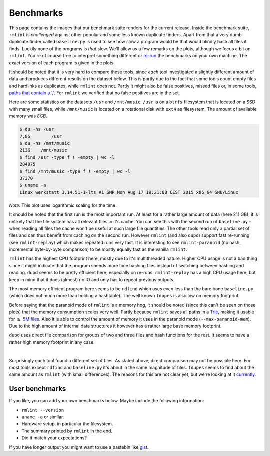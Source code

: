 .. _benchmark_ref:

Benchmarks
==========

This page contains the images that our _`benchmark suite` renders for the current
release. Inside the benchmark suite, ``rmlint`` is *challenged* against other
popular and some less known duplicate finders. Apart from that a very dumb
duplicate finder called ``baseline.py`` is used to see how slow a program would
be that would blindly hash all files it finds. Luckily none of the programs is
*that* slow. We'll allow us a few remarks on the plots, although we focus a bit
on ``rmlint``. You're of course free to interpret something different or re-run_
the benchmarks on your own machine. The exact version of each program is given
in the plots.

It should be noted that it is very hard to compare these tools, since *each*
tool investigated a slightly different amount of data and produces different
results on the dataset below. This is partly due to the fact that some tools
count empty files and hardlinks as duplicates, while ``rmlint`` does not. Partly
it might also be false positives, missed files or, in some tools, `paths that
contain a ','`_. For ``rmlint`` we verified that no false positives are in the
set.

.. _`benchmark suite`: https://github.com/sahib/rmlint/tree/develop/tests/test_speed
.. _re-run: https://github.com/sahib/rmlint/issues/131
.. _`paths that contain a ','`: https://github.com/jvirkki/dupd/blob/master/src/scan.c#L83

Here are some statistics on the datasets ``/usr`` and ``/mnt/music``. ``/usr``
is on a ``btrfs`` filesystem that is located on a SSD with many small files,
while ``/mnt/music`` is located on a rotational disk with ``ext4`` as
filesystem. The amount of available memory was *8GB*.

.. code-block:: bash

    $ du -hs /usr
    7,8G	/usr
    $ du -hs /mnt/music
    213G    /mnt/music
    $ find /usr -type f ! -empty | wc -l
    284075
    $ find /mnt/music -type f ! -empty | wc -l
    37370
    $ uname -a
    Linux werkstatt 3.14.51-1-lts #1 SMP Mon Aug 17 19:21:08 CEST 2015 x86_64 GNU/Linux

.. image:: _static/benchmarks/timing.svg
   :width: 75%
   :align: center

*Note:* This plot uses logarithmic scaling for the time.

It should be noted that the first run is the most important run. At least for a
rather large amount of data (here 211 GB), it is unlikely that the file system
has all relevant files in it's cache. You can see this with the second run of
``baseline.py`` - when reading all files the cache won't be useful at such large
file quantities. The other tools read only a partial set of files and can thus
benefit from caching on the second run. However ``rmlint`` (and also ``dupd``)
support fast re-running (see ``rmlint-replay``) which makes repeated runs very
fast. It is interesting to see ``rmlint-paranoid`` (no hash, incremental
byte-by-byte comparison) to be mostly equally fast as the vanilla ``rmlint``. 

.. image:: _static/benchmarks/cpu_usage.svg
   :width: 75%
   :align: center

``rmlint`` has the highest CPU footprint here, mostly due to it's multithreaded
nature. Higher CPU usage is not a bad thing since it might indicate that the program
spends more time hashing files instead of switching between hashing and reading.
``dupd`` seems to be pretty efficient here, especially on re-runs.
``rmlint-replay`` has a high CPU usage here, but keep in mind that it does
(almost) no IO and only has to repeat previous outputs.

.. image:: _static/benchmarks/memory.svg
   :width: 75%
   :align: center

The most memory efficient program here seems to be ``rdfind`` which uses even
less than the bare bone ``baseline.py`` (which does not much more than holding a
hashtable). The well known ``fdupes`` is also low on memory footprint.

Before saying that the paranoid mode of ``rmlint`` is a memory hog, it should be
noted (since this can't be seen on those plots) that the memory consumption
scales very well. Partly because ``rmlint`` saves all paths in a Trie_, making
it usable for :math:`\geq` `5M files`_. Also it is able to control the amount of
memory it uses in the paranoid mode (``--max-paranoid-mem``). Due to the high
amount of internal data structures it however has a rather large base memory
footprint.

``dupd`` uses direct file comparison for groups of two and three files and hash
functions for the rest. It seems to have a rather high memory footprint in any
case.

.. _Trie: https://en.wikipedia.org/wiki/Radix_tree
.. _`5M files`: https://github.com/sahib/rmlint/issues/109

.. raw:: html
   :file: _static/benchmarks/found_items.html

|

Surprisingly each tool found a different set of files. As stated above, direct
comparison may not be possible here. For most tools except ``rdfind`` and
``baseline.py`` it's about in the same magnitude of files. ``fdupes`` seems to
find about the same amount as ``rmlint`` (with small differences).
The reasons for this are not clear yet, but we're looking at it currently_.

.. _currently: https://github.com/sahib/rmlint/issues/131#issuecomment-143387431

User benchmarks
---------------

If you like, you can add your own benchmarks below.
Maybe include the following information:

- ``rmlint --version``
- ``uname -a`` or similar.
- Hardware setup, in particular the filesystem.
- The summary printed by ``rmlint`` in the end.
- Did it match your expectations?

If you have longer output you might want to use a pastebin like gist_.

.. _gist: https://gist.github.com/

.. raw:: html

   <div id="disqus_thread"></div>
   <script type="text/javascript">
       /* * * CONFIGURATION VARIABLES * * */
       var disqus_shortname = 'rmlint';

       /* * * DON'T EDIT BELOW THIS LINE * * */
       (function() {
           var dsq = document.createElement('script'); dsq.type = 'text/javascript'; dsq.async = true;
           dsq.src = '//' + disqus_shortname + '.disqus.com/embed.js';
           (document.getElementsByTagName('head')[0] || document.getElementsByTagName('body')[0]).appendChild(dsq);
       })();
   </script>
   <noscript>Please enable JavaScript to view the <a href="https://disqus.com/?ref_noscript" rel="nofollow">comments powered by Disqus.</a></noscript>

   <script type="text/javascript">
    /* * * CONFIGURATION VARIABLES * * */
    var disqus_shortname = 'rmlint';

    /* * * DON'T EDIT BELOW THIS LINE * * */
    (function () {
        var s = document.createElement('script'); s.async = true;
        s.type = 'text/javascript';
        s.src = '//' + disqus_shortname + '.disqus.com/count.js';
        (document.getElementsByTagName('HEAD')[0] || document.getElementsByTagName('BODY')[0]).appendChild(s);
    }());
    </script>
